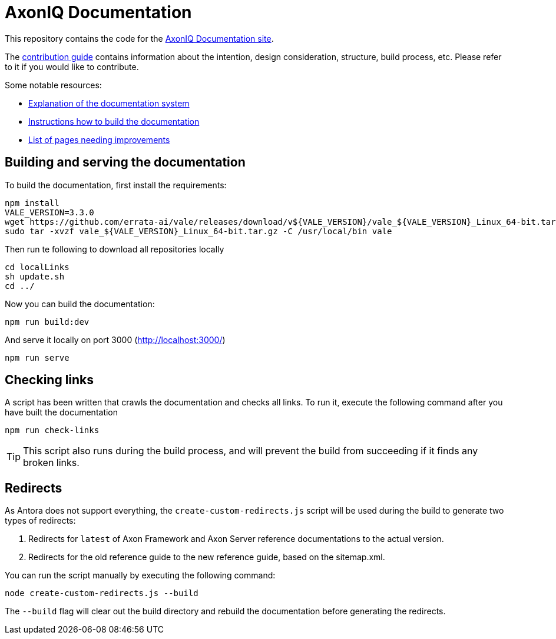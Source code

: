 = AxonIQ Documentation

This repository contains the code for the https://docs.axoniq.io[AxonIQ Documentation site].

The https://docs.axoniq.io/meta[contribution guide] contains information about the intention, design consideration, structure, build process, etc. Please refer to it if you would like to contribute.

Some notable resources:

* https://docs.axoniq.io/meta/design/doc-system.html[Explanation of the documentation system]
* https://docs.axoniq.io/meta/overview/build.html[Instructions how to build the documentation]
* https://docs.axoniq.io/meta/reference/improvements.html[List of pages needing improvements]

== Building and serving the documentation

To build the documentation, first install the requirements:
[source,shell]
----
npm install
VALE_VERSION=3.3.0
wget https://github.com/errata-ai/vale/releases/download/v${VALE_VERSION}/vale_${VALE_VERSION}_Linux_64-bit.tar.gz
sudo tar -xvzf vale_${VALE_VERSION}_Linux_64-bit.tar.gz -C /usr/local/bin vale
----

Then run te following to download all repositories locally
[source,shell]
----
cd localLinks
sh update.sh
cd ../
----

Now you can build the documentation:

[source,shell]
----
npm run build:dev
----

And serve it locally on port 3000 (http://localhost:3000/)

[source,shell]
----
npm run serve
----

== Checking links

A script has been written that crawls the documentation and checks all links. To run it, execute the following command after you have built the documentation

[source,shell]
----
npm run check-links
----

[TIP]
This script also runs during the build process, and will prevent the build from succeeding if it finds any broken links.

== Redirects

As Antora does not support everything, the `create-custom-redirects.js` script will be used during the build to generate two types of redirects:

1. Redirects for `latest` of Axon Framework and Axon Server reference documentations to the actual version.
2. Redirects for the old reference guide to the new reference guide, based on the sitemap.xml.

You can run the script manually by executing the following command:

[source,shell]
----
node create-custom-redirects.js --build
----

The `--build` flag will clear out the build directory and rebuild the documentation before generating the redirects.